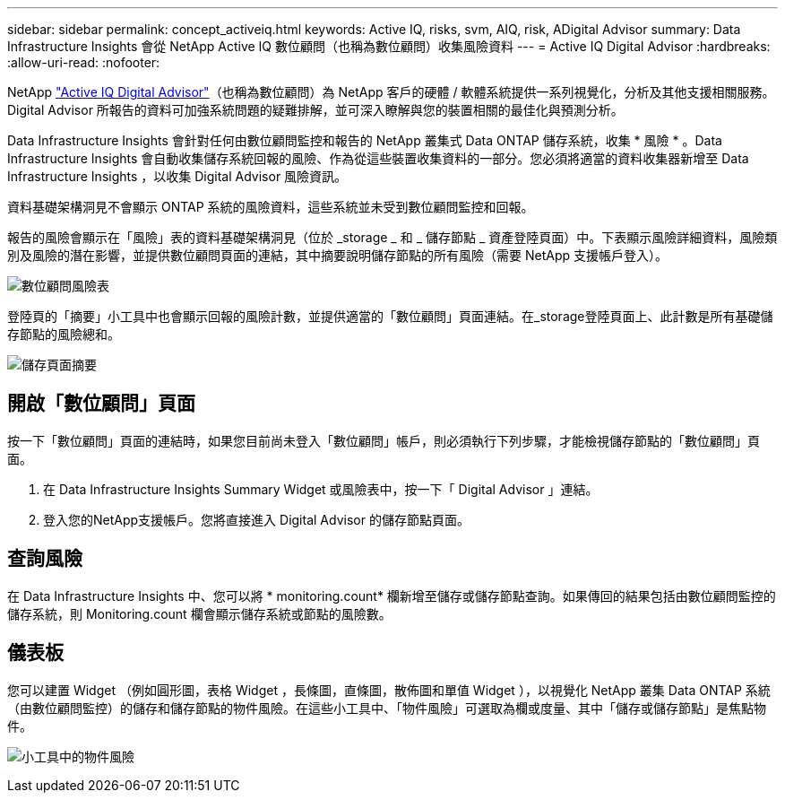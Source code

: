 ---
sidebar: sidebar 
permalink: concept_activeiq.html 
keywords: Active IQ, risks, svm, AIQ, risk, ADigital Advisor 
summary: Data Infrastructure Insights 會從 NetApp Active IQ 數位顧問（也稱為數位顧問）收集風險資料 
---
= Active IQ Digital Advisor
:hardbreaks:
:allow-uri-read: 
:nofooter: 


[role="lead"]
NetApp link:https://www.netapp.com/us/products/data-infrastructure-management/active-iq.aspx["Active IQ Digital Advisor"]（也稱為數位顧問）為 NetApp 客戶的硬體 / 軟體系統提供一系列視覺化，分析及其他支援相關服務。Digital Advisor 所報告的資料可加強系統問題的疑難排解，並可深入瞭解與您的裝置相關的最佳化與預測分析。

Data Infrastructure Insights 會針對任何由數位顧問監控和報告的 NetApp 叢集式 Data ONTAP 儲存系統，收集 * 風險 * 。Data Infrastructure Insights 會自動收集儲存系統回報的風險、作為從這些裝置收集資料的一部分。您必須將適當的資料收集器新增至 Data Infrastructure Insights ，以收集 Digital Advisor 風險資訊。

資料基礎架構洞見不會顯示 ONTAP 系統的風險資料，這些系統並未受到數位顧問監控和回報。

報告的風險會顯示在「風險」表的資料基礎架構洞見（位於 _storage _ 和 _ 儲存節點 _ 資產登陸頁面）中。下表顯示風險詳細資料，風險類別及風險的潛在影響，並提供數位顧問頁面的連結，其中摘要說明儲存節點的所有風險（需要 NetApp 支援帳戶登入）。

image:AIQ_Risks_Table_Example.png["數位顧問風險表"]

登陸頁的「摘要」小工具中也會顯示回報的風險計數，並提供適當的「數位顧問」頁面連結。在_storage登陸頁面上、此計數是所有基礎儲存節點的風險總和。

image:AIQ_Summary_Example.png["儲存頁面摘要"]



== 開啟「數位顧問」頁面

按一下「數位顧問」頁面的連結時，如果您目前尚未登入「數位顧問」帳戶，則必須執行下列步驟，才能檢視儲存節點的「數位顧問」頁面。

. 在 Data Infrastructure Insights Summary Widget 或風險表中，按一下「 Digital Advisor 」連結。
. 登入您的NetApp支援帳戶。您將直接進入 Digital Advisor 的儲存節點頁面。




== 查詢風險

在 Data Infrastructure Insights 中、您可以將 * monitoring.count* 欄新增至儲存或儲存節點查詢。如果傳回的結果包括由數位顧問監控的儲存系統，則 Monitoring.count 欄會顯示儲存系統或節點的風險數。



== 儀表板

您可以建置 Widget （例如圓形圖，表格 Widget ，長條圖，直條圖，散佈圖和單值 Widget ），以視覺化 NetApp 叢集 Data ONTAP 系統（由數位顧問監控）的儲存和儲存節點的物件風險。在這些小工具中、「物件風險」可選取為欄或度量、其中「儲存或儲存節點」是焦點物件。

image:ObjectRiskWidgets.png["小工具中的物件風險"]
